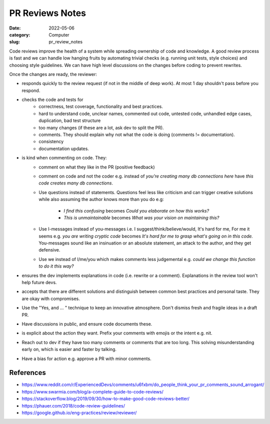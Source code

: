 ################
PR Reviews Notes
################

:date: 2022-05-06
:category: Computer
:slug: pr_review_notes

Code reviews improve the health of a system while spreading ownership of code
and knowledge. A good review process is fast and we can handle low hanging
fruits by automating trivial checks (e.g. running unit tests, style choices) and
choosing style guidelines. We can have high level discussions on the changes
before coding to prevent rewrites.

Once the changes are ready, the reviewer:

- responds quickly to the review request (if not in the middle of deep work). At
  most 1 day shouldn't pass before you respond.
- checks the code and tests for
    - correctness, test coverage, functionality and best practices.
    - hard to understand code, unclear names, commented out code, untested code,
      unhandled edge cases, duplication, bad test structure
    - too many changes (if these are a lot, ask dev to split the PR).
    - comments. They should explain why not what the code is doing (comments !=
      documentation).
    - consistency
    - documentation updates.
- is kind when commenting on code. They:
    - comment on what they like in the PR (positive feedback)
    - comment on code and not the coder e.g. instead of `you're creating many db
      connections here` have `this code creates many db connections`.
    - Use questions instead of statements. Questions feel less like criticism
      and can trigger creative solutions while also assuming the author knows
      more than you do e.g:
           - `I find this confusing` becomes `Could you elaborate on how this works?`
           - `This is unmaintainable` becomes `What was your vision on maintaining this?`
    - Use I-messages instead of you-messages i.e. I suggest/think/believe/would,
      It's hard for me, For me it seems e.g. `you are writing cryptic code`
      becomes `It's hard for me to grasp what's going on in this code.`
      You-messages sound like an insinuation or an absolute statement, an attack
      to the author, and they get defensive.
    - Use we instead of I/me/you which makes comments less judgemental e.g.
      `could we change this function to do it this way?`
- ensures the dev implements explanations in code (i.e. rewrite or a comment).
  Explanations in the review tool won't help future devs.
- accepts that there are different solutions and distinguish between common best
  practices and personal taste. They are okay with compromises.
- Use the "Yes, and ... " technique to keep an innovative atmosphere. Don't
  dismiss fresh and fragile ideas in a draft PR.
- Have discussions in public, and ensure code documents these.
- is explicit about the action they want. Prefix your comments with emojis or
  the intent e.g. nit.
- Reach out to dev if they have too many comments or comments that are too long.
  This solving misunderstanding early on, which is easier and faster by
  talking.
- Have a bias for action e.g. approve a PR with minor comments.

References
============

- https://www.reddit.com/r/ExperiencedDevs/comments/u6fxbm/do_people_think_your_pr_comments_sound_arrogant/
- https://www.swarmia.com/blog/a-complete-guide-to-code-reviews/
- https://stackoverflow.blog/2019/09/30/how-to-make-good-code-reviews-better/
- https://phauer.com/2018/code-review-guidelines/
- https://google.github.io/eng-practices/review/reviewer/
